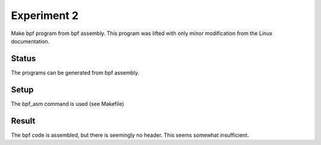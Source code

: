 Experiment 2
============

Make bpf program from bpf assembly. This program was lifted with only minor modification from the Linux documentation.

Status
------
The programs can be generated from bpf assembly.

Setup
-----
The bpf_asm command is used (see Makefile)

Result
------
The bpf code is assembled, but there is seemingly no header. This seems somewhat insufficient.
